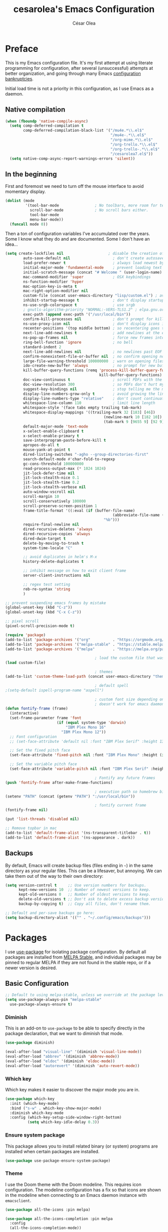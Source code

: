 #+TITLE: cesarolea's Emacs Configuration
#+AUTHOR: César Olea

* Preface

This is my Emacs configuration file. It's my first attempt at using literate programming for configuration, after several (unsuccessful) attempts at better organization, and going through many Emacs [[https://www.emacswiki.org/emacs/DotEmacsBankruptcy][configuration bankruptcies]].

Initial load time is not a priority in this configuration, as I use Emacs as a daemon.

** Native compilation

#+begin_src emacs-lisp
(when (fboundp 'native-compile-async)
  (setq comp-deferred-compilation t
        comp-deferred-compilation-black-list '("/mu4e.*\\.el$"
                                               "/mu4e-.*\\.el$"
                                               "/org-mime.*\\.el$"
                                               "/org-trello.*\\.el$"
                                               "/org-trello-.*\\.el$"
                                               "/cesarolea7.el$"))
  (setq native-comp-async-report-warnings-errors 'silent))
#+end_src

** In the beginning

First and foremost we need to turn off the mouse interface to avoid momentary display.

#+begin_src emacs-lisp
(dolist (mode
         '(tool-bar-mode                ; No toolbars, more room for text.
           scroll-bar-mode              ; No scroll bars either.
           tool-bar-mode
           menu-bar-mode))
  (funcall mode 0))
#+end_src

Then a ton of configuration variables I've accumulated over the years. Some I know what they do and are documented. Some I don't have an idea...

#+begin_src emacs-lisp
(setq create-lockfiles nil                    ; disable the creation of lockfiles
	    auto-save-default nil                   ; don't create autosave files
	    load-prefer-newer t                     ; always load newest bytecode
	    initial-major-mode 'fundamental-mode    ; prevent loading text mode at startup
	    initial-scratch-message (concat "# Welcome " (user-login-name) "!\n# Happy Hacking...\n\n") ; welcome
	    mac-command-modifier 'super             ; OSX keybindings
	    ns-function-modifier 'hyper
	    mac-option-key-is-meta t
	    mac-right-option-modifier nil
	    custom-file (concat user-emacs-directory "lisp/custom.el") ; avoid adding to init.el
	    inhibit-startup-message t               ; don't display startup message
	    ns-use-srgb-colorspace t                ; use srgb
	    ; gnutls-algorithm-priority "NORMAL:-VERS-TLS1.2" ; elpa.gnu.org uses TLS1.2, not TLS1.3
	    exec-path (append exec-path '("/usr/local/bin"))
	    confirm-kill-processes nil              ; don't prompt for killing processes
	    ns-use-proxy-icon nil                   ; don't display icons in the titlebar
	    recenter-positions '(top middle bottom) ; so recentering goes to top, middle and bottom of the frame, in that order
	    next-line-add-newlines t                ; add newlines at the end of line with C-n
	    ns-pop-up-frames nil                    ; force new frames into existing window
	    ring-bell-function 'ignore              ; no bell
	    standard-indent 2
	    next-line-add-newlines nil              ; no newlines past EOF
	    confirm-nonexistent-file-or-buffer nil  ; no confirm opening non-existant files/buffers
	    large-file-warning-threshold 100000000  ; warn on opening files bigger than 100MB
	    ido-create-new-buffer 'always           ; no prompt for new buffer creation in ido
	    kill-buffer-query-functions (remq 'process-kill-buffer-query-function
	                                      kill-buffer-query-functions)
	    doc-view-continuous t                   ; scroll PDFs with the mouse wheel
	    doc-view-resolution 300                 ; so PDFs don't hurt my eyes
	    suggest-key-bindings nil                ; stop telling me the menu command key
	    display-line-numbers-grow-only t        ; avoid growing the line number fringe (ie. when going from 99 to 100) causing buffer content shift to the right
	    display-line-numbers-type "relative"    ; don't count continuation lines in line numbering
	    whitespace-line-column 110              ; limit line length
	    whitespace-style '(face tabs empty trailing tab-mark)
	    whitespace-display-mappings '((trailing-mark 32 [183] [46])
				                            (newline-mark 10 [182 10])
				                            (tab-mark 9 [9655 9] [92 9]))
	    default-major-mode 'text-mode
	    x-select-enable-clipboard t
	    x-select-enable-primary t
	    save-interprogram-paste-before-kill t
	    apropos-do-all t
	    mouse-yank-at-point t
	    dired-listing-switches "-agho --group-directories-first"
	    search-default-mode #'char-fold-to-regexp
	    gc-cons-threshold 100000000
	    read-process-output-max (* 1024 1024)
	    jit-lock-defer-time nil
	    jit-lock-stealth-nice 0.1
	    jit-lock-stealth-time 0.2
	    jit-lock-stealth-verbose nil
	    auto-window-vscroll nil
	    scroll-margin 10
	    scroll-conservatively 100000
	    scroll-preserve-screen-position 1
	    frame-title-format '((:eval (if (buffer-file-name)
					                            (abbreviate-file-name (buffer-file-name))
				                            "%b")))
	    require-final-newline nil
	    dired-recursive-deletes 'always
	    dired-recursive-copies 'always
	    dired-dwim-target t
	    delete-by-moving-to-trash t
	    system-time-locale "C"

	    ;; avoid duplicates in helm's M-x
	    history-delete-duplicates t

	    ;; inhibit message on how to exit client frame
	    server-client-instructions nil

	    ;; regex test setting
	    reb-re-syntax 'string
	    )

;; prevent suspending emacs frames by mistake
(global-unset-key (kbd "C-z"))
(global-unset-key (kbd "C-x C-z"))

;; pixel scroll
(pixel-scroll-precision-mode t)

(require 'package)
(add-to-list 'package-archives '("org"          . "https://orgmode.org/elpa/"))
(add-to-list 'package-archives '("melpa-stable" . "https://stable.melpa.org/packages/"))
(add-to-list 'package-archives '("melpa"        . "https://melpa.org/packages/"))

                                        ; load the custom file that was defined earlier
(load custom-file)

                                        ; themes
(add-to-list 'custom-theme-load-path (concat user-emacs-directory "themes"))

                                        ; default spell
;(setq-default ispell-program-name "aspell")

                                        ; custom font size depending on resolution
                                        ; doesn't work for emacs daemon instances
(defun fontify-frame (frame)
  (interactive)
  (set-frame-parameter frame 'font
                       (if (equal system-type 'darwin)
                           "IBM Plex Mono 16"
                         "IBM Plex Mono 12"))
  ;; Font configuration
  ;; (set-face-attribute 'default nil :font "IBM Plex Serif" :height 130 :weight 'regular)

  ;; Set the fixed pitch face
  (set-face-attribute 'fixed-pitch nil :font "IBM Plex Mono" :height (if (equal system-type 'darwin) 160 120))

  ;; Set the variable pitch face
  (set-face-attribute 'variable-pitch nil :font "IBM Plex Serif" :height (if (equal system-type 'darwin) 170 130) :weight 'regular))

                                        ; Fontify any future frames
(push 'fontify-frame after-make-frame-functions)

                                        ; execution path so homebrew binaries work
(setenv "PATH" (concat (getenv "PATH") ":/usr/local/bin"))

                                        ; fontify current frame
(fontify-frame nil)

(put 'list-threads 'disabled nil)

;; Remove topbar in mac
(add-to-list 'default-frame-alist '(ns-transparent-titlebar . t))
(add-to-list 'default-frame-alist '(ns-appearance . dark))
#+end_src

** Backups

By default, Emacs will create backup files (files ending in ~~~) in the same directory as your regular files. This can be a lifesaver, but annoying. We can take them out of the way to their own directory:

#+begin_src emacs-lisp
(setq version-control t     ;; Use version numbers for backups.
      kept-new-versions 10  ;; Number of newest versions to keep.
      kept-old-versions 0   ;; Number of oldest versions to keep.
      delete-old-versions t ;; Don't ask to delete excess backup versions.
      backup-by-copying t)  ;; Copy all files, don't rename them.

;; Default and per-save backups go here:
(setq backup-directory-alist '(("" . "~/.config/emacs/backups")))
#+end_src

* Packages

I use [[https://github.com/jwiegley/use-package][use-package]] for isolating package configuration. By default all packages are installed from [[https://stable.melpa.org/#/][MELPA Stable]], and individual packages may be pinned to regular MELPA if they are not found in the stable repo, or if a newer version is desired.

** Basic Configuration

#+begin_src emacs-lisp
  ;; Default to using melpa-stable, unless we override at the package level.
  (setq use-package-always-pin "melpa-stable"
	use-package-always-ensure t)
#+end_src

*** Diminish

 This is an add-on to ~use-package~ to be able to specify directly in the package declaration, that we want to diminish that mode.

#+begin_src emacs-lisp
 (use-package diminish)

 (eval-after-load "visual-line" '(diminish 'visual-line-mode))
 (eval-after-load "abbrev" '(diminish 'abbrev-mode))
 (eval-after-load "eldoc" '(diminish 'eldoc-mode))
 (eval-after-load "autorevert" '(diminish 'auto-revert-mode))
#+end_src

*** Which key

Which key makes it easier to discover the major mode you are in.

#+begin_src emacs-lisp
(use-package which-key
  :init (which-key-mode)
  :bind ("s-w" . which-key-show-major-mode)
  :diminish which-key-mode
  :config (which-key-setup-side-window-right-bottom)
          (setq which-key-idle-delay 0.3))
#+end_src

*** Ensure system package

 This package allows you to install related binary (or system) programs are installed when certain packages are installed.

 #+begin_src emacs-lisp
 (use-package use-package-ensure-system-package)
 #+end_src

*** Theme

 I use the Doom theme with the Doom modeline. This requires icon configuration. The modeline configuration has a fix so that icons are shown in the modeline when connecting to an Emacs daemon instance with ~emacsclient~.

 #+begin_src emacs-lisp
 (use-package all-the-icons :pin melpa)

 (use-package all-the-icons-completion :pin melpa
   :config
   (all-the-icons-completion-mode))

 (use-package doom-themes :pin melpa
   :config
   (setq doom-themes-enable-bold t
         doom-themes-enable-italic t)
   (load-theme 'doom-nord t)
   (doom-themes-org-config)

   ;; Font configuration
   ;; (set-face-attribute 'default nil :font "IBM Plex Serif" :height 130 :weight 'regular)

   ;; Set the fixed pitch face
   (set-face-attribute 'fixed-pitch nil :font "IBM Plex Mono" :height (if (equal system-type 'darwin) 160 120))

   ;; Set the variable pitch face
   (set-face-attribute 'variable-pitch nil :font "IBM Plex Serif" :height (if (equal system-type 'darwin) 170 130) :weight 'regular)

   (custom-theme-set-faces
    'user
    '(org-block                 ((t (:inherit fixed-pitch))))
    '(org-code                  ((t (:inherit (shadow fixed-pitch)))))
    '(org-checkbox              ((t (:inherit fixed-pitch))))
    '(org-document-info-keyword ((t (:inherit (shadow fixed-pitch)))))
    '(org-property-value        ((t (:inherit fixed-pitch))) t)
    '(org-table                 ((t (:inherit fixed-pitch))) t)
    '(org-meta-line             ((t (:inherit (font-lock-comment-face fixed-pitch)))))
    '(org-formula               ((t (:inherit fixed-pitch))) t)
    '(org-special-keyword       ((t (:inherit (font-lock-comment-face fixed-pitch)))))
    '(org-tag                   ((t (:inherit (shadow fixed-pitch) :weight bold))))
    '(org-verbatim              ((t (:inherit (shadow fixed-pitch)))))
    '(org-document-title        ((t (:height 2.0 :underline nil))))
    '(org-level-1               ((t (:inherit outline-1 :height 1.5))))
    '(org-level-2               ((t (:inherit outline-2 :height 1.25))))
    '(org-level-3               ((t (:inherit outline-3 :height 1.1))))))

 (use-package doom-modeline :pin melpa
   :init (doom-modeline-mode 1)
   :config
   ;; so that modeline icons work in emacsclient
   (defun enable-doom-modeline-icons (_frame)
     (setq doom-modeline-icon t))

   (add-hook 'after-make-frame-functions
             #'enable-doom-modeline-icons)

   (setq doom-modeline-buffer-encoding t
         doom-modeline-modal-icon t
         doom-modeline-env-version t
         inhibit-compacting-font-caches t))
 #+end_src

*** Exec path

 This package ensures that your Emacs instance is able to use the same environment variables as your shell. Especially useful if you use non-standard shells such as the fish shell.

 #+begin_src emacs-lisp
   (use-package exec-path-from-shell
     :config
     (when (memq window-system '(mac ns x))
       (exec-path-from-shell-initialize)))
 #+end_src

*** Window movement

 Use shift + arrow keys to switch between visible buffers. Also ~ace-window~ for quickly jumping back and forth between windows.

 #+begin_src emacs-lisp
   (use-package windmove
     :config (windmove-default-keybindings))

   (use-package ace-window
     :init
     (define-key global-map (kbd "M-'") 'ace-window)
     (define-key global-map (kbd "C-M-'") 'aw-flip-window)
     (define-key global-map (kbd "C-x o") nil))
 #+end_src

*** Fonts

#+begin_src emacs-lisp
  (defun dw/replace-unicode-font-mapping (block-name old-font new-font)
    (let* ((block-idx (cl-position-if
		       (lambda (i) (string-equal (car i) block-name))
		       unicode-fonts-block-font-mapping))
	   (block-fonts (cadr (nth block-idx unicode-fonts-block-font-mapping)))
	   (updated-block (cl-substitute new-font old-font block-fonts :test 'string-equal)))
      (setf (cdr (nth block-idx unicode-fonts-block-font-mapping))
	    `(,updated-block))))

  (use-package unicode-fonts
    :custom
    (unicode-fonts-skip-font-groups '(low-quality-glyphs))
    :config
    ;; Fix the font mappings to use the right emoji font
    (mapcar
     (lambda (block-name)
       (dw/replace-unicode-font-mapping block-name "Apple Color Emoji" "Noto Color Emoji"))
     '("Dingbats"
       "Emoticons"
       "Miscellaneous Symbols and Pictographs"
       "Transport and Map Symbols"))
    (unicode-fonts-setup))

  (use-package emojify
    :hook (erc-mode . emojify-mode)
    :commands emojify-mode)
#+end_src

*** Diredfl

Dired comes included in Emacs. Direfl adds pretty colors to its output.

#+begin_src emacs-lisp
  (use-package diredfl
    :config
    (diredfl-global-mode t))
#+end_src

** Flyspell

Provides spellchecking.

#+begin_src emacs-lisp
  (use-package flyspell
    :hook (prog-mode . flyspell-prog-mode)
    :config
    (delq 'font-lock-string-face flyspell-prog-text-faces)
    (setq ispell-program-name "aspell")
    :diminish flyspell-mode)
#+end_src

** Completion

Vertico

#+begin_src emacs-lisp
  (use-package vertico
    :bind (:map minibuffer-local-map
		("<backspace>" . dw/minibuffer-backward-kill))
    :init
    (vertico-mode)
    (setq vertico-cycle t
	  vertico-count 20)

    (defun dw/minibuffer-backward-kill (arg)
      "When minibuffer is completing a file name delete up to parent
    folder, otherwise delete a character backward"
      (interactive "p")
      (if minibuffer-completing-file-name
	  ;; Borrowed from https://github.com/raxod502/selectrum/issues/498#issuecomment-803283608
	  (if (string-match-p "/." (minibuffer-contents))
	      (zap-up-to-char (- arg) ?/)
	    (delete-minibuffer-contents))
	(delete-backward-char arg))))
#+end_src

** Flycheck

On the fly linter and syntax checker. I want this enabled in all programming modes.

#+begin_src emacs-lisp
(use-package flycheck :pin melpa
  :hook ((prog-mode . flycheck-mode)
         (org-mode  . flycheck-mode))
  :diminish flycheck-mode)
#+end_src

*** Additional checkers

Add Flycheck support for both Rust and Clojure.

#+begin_src emacs-lisp
(use-package flycheck-clj-kondo
  :config
  (setenv "PATH" (concat (getenv "PATH") ":~/bin"))
  (setq exec-path (append exec-path '("~/bin"))))

(use-package flycheck-rust
  :config
  (add-hook 'flycheck-mode-hook #'flycheck-rust-setup)
  (setenv "PATH" (concat (getenv "PATH") ":~/.cargo/bin"))
  (setq exec-path (append exec-path '("~/.cargo/bin"))))
#+end_src

** Savehist

Savehist mode saves some of your session history in between restart. Since I use Emacs as a daemon this is not as needed now, but still nice when using standalone Emacs sessions.

It is configured to save search ring entries, and to keep the saved history in a ~savehist~ file inside the configuration directory.

#+begin_src emacs-lisp
  (use-package savehist
    :config
    (setq savehist-additional-variables
	  ;; search entries
	  '(search-ring regexp-search-ring)
	  ;; save every minute
	  savehist-autosave-interval 60
	  ;; keep the home clean
	  savehist-file (expand-file-name "savehist"
					  (expand-file-name "savefile" user-emacs-directory)))
    (savehist-mode 1))
#+end_src

** Orderless

Allows selection to be done matching unordered parts.

#+begin_src emacs-lisp
  (use-package orderless
    :init
    (setq completion-styles '(orderless basic)
	  completion-category-defaults nil
	  completion-category-overrides '((file (styles partial-completion)))))
#+end_src

** Marginalia

Enable rich annotations in the minibuffer.

#+begin_src emacs-lisp
  (use-package marginalia
    ;; Either bind `marginalia-cycle' globally or only in the minibuffer
    :bind (:map minibuffer-local-map
		("M-A" . marginalia-cycle))

    ;; The :init configuration is always executed (Not lazy!)
    :init

    ;; Must be in the :init section of use-package such that the mode gets
    ;; enabled right away. Note that this forces loading the package.
    (marginalia-mode))
#+end_src

** Recentf

Keeps track of your most recent opened files so you can get back to them easily. You can specify files to ignore, which is useful for files that get visited automatically and fill up your recent file history. No binding is set; Helm is used for browsing recent files.

#+begin_src emacs-lisp
  (use-package recentf
    :hook (after-init . recentf-mode)
    :config
    (recentf-mode 1)
    (add-to-list 'recentf-exclude (format "%s/\\.config/emacs/elpa/.*" (getenv "HOME")))
    (add-to-list 'recentf-exclude (format "%s/\\.config/emacs/ido.last" (getenv "HOME")))
    (add-to-list 'recentf-exclude (format "%s/\\.config/emacs/bookmarks" (getenv "HOME")))
    (add-to-list 'recentf-exclude (format "%s/\\.config/emacs/recentf" (getenv "HOME")))
    (add-to-list 'recentf-exclude (format "%s/Sync/roam/.*" (getenv "HOME")))
    (add-to-list 'recentf-exclude "/tmp/mu4e-*")
    (add-to-list 'recentf-exclude (format "%s/Mail/.*" (getenv "HOME")))
    (setq recentf-max-menu-items 25
	  recentf-max-saved-items 20000000
	  recentf-auto-cleanup 10))
#+end_src

** Projectile

Provides project management capabilities. I don't use it on its own, rather through [Consult].

#+begin_src emacs-lisp
  (use-package projectile
    :init
    (custom-set-variables '(projectile-keymap-prefix (kbd "C-c p")))
    :config
    (setq projectile-project-search-path '("~/workspace/")
	  projectile-require-project-root t
	  projectile-mode-line-function '(lambda () (format " P[%s]" (projectile-project-name)))
	  projectile-indexing-method 'alien
	  projectile-completion-system 'default
	  projectile-project-root-files (remove "WORKSPACE" projectile-project-root-files))

    (define-key projectile-mode-map (kbd "C-c p s s") nil)
    (define-key projectile-mode-map (kbd "C-c p s s") 'consult-ag)

    (projectile-mode t))
#+end_src

** Consult

A completion engine that tightly integrates to Emacs.

#+begin_src emacs-lisp
  (use-package consult
    :after (projectile)
    :bind (("C-x b" . consult-buffer)                ;; orig. switch-to-buffer
	   ("C-x a" . consult-buffer)
	   ("C-x 4 b" . consult-buffer-other-window) ;; orig. switch-to-buffer-other-window
	   ("C-x 5 b" . consult-buffer-other-frame)  ;; orig. switch-to-buffer-other-frame
	   ("C-c b" . consult-mark)                  ;; orig. bookmark-jump
	   ("C-x p b" . consult-project-buffer)      ;; orig. project-switch-to-buffer
	   ("C-c y" . consult-yank-from-kill-ring)
	   ("C-x g" . consult-goto-line)
	   ("C-s" . consult-line)                    ;; replaces swiper
	   ("C-x C-r" . consult-recent-file)
	   ("<f9>" . consult-bookmark)
	   ("s-b"  . consult-bookmark)
	   )
    :init
    ;; Use Consult to select xref locations with preview
    (setq xref-show-xrefs-function #'consult-xref
	  xref-show-definitions-function #'consult-xref)

    :config
    (setq consult-preview-key (kbd "M-."))
    (consult-customize
     consult-theme :preview-key '(:debounce 0.2 any)
     consult-org-heading :preview-key '(:debounce 0.2 any)
     consult-ag :preview-key '(:debounce 0.2 any)
     consult-line :preview-key '(:debounce 0.2 any)
     consult-flyspell :preview-key '(:debounce 0.2 any)
     consult-ripgrep consult-git-grep consult-grep
     consult-bookmark consult-recent-file consult-xref
     consult--source-bookmark consult--source-file-register
     consult--source-recent-file consult--source-project-recent-file
     :preview-key (kbd "M-."))

    (setq consult-narrow-key "<")

    (autoload 'projectile-project-root "projectile")
    (setq consult-project-function (lambda (_) (projectile-project-root))))
#+end_src

*** Consult extensions & integrations

**** Projectile

#+begin_src emacs-lisp
  (use-package consult-projectile
    :after (consult)
    :straight (consult-projectile :type git :host gitlab :repo "OlMon/consult-projectile" :branch "master")
    :config
    (defun my-find-file ()
      (interactive)
      (if (and (buffer-file-name)
	       (projectile-project-p))
	  (consult-projectile)
	(consult-buffer)))
    (global-set-key (kbd "C-x a") 'my-find-file))
#+end_src

**** The Silver Searcher

#+begin_src emacs-lisp
  (use-package consult-ag :after (consult))
#+end_src

**** Flyspell

#+begin_src emacs-lisp
  (use-package flyspell-correct
    :after flyspell
    :bind (:map flyspell-mode-map
		("C-c C-SPC" . flyspell-correct-wrapper)
		("C-;" . consult-flyspell)))

  (use-package consult-flyspell
    :after consult
    :straight (consult-flyspell :type git :host gitlab :repo "OlMon/consult-flyspell" :branch "master")
    :config
    ;; default settings
    (setq consult-flyspell-select-function 'flyspell-correct-at-point
	  consult-flyspell-set-point-after-word t
	  consult-flyspell-always-check-buffer t))
#+end_src

** Magit

The mighty Magit. Some consider this to be the killer application for Emacs. Don't use git without it.

I have it bound to ~<f10>~. Also:

- ~magit-last-seen-setup-instructions~ is so that magit doesn't prompt you to see setup instructions on first load.
- ~magit-push-always-verify~ is related to an option added at some point that allows you to make magit confirm certain push operations. Setting it to ~nil~ makes push commands behave as expected.
- ~magit-branch-read-upstream-first~ When creating a branch, whether to read the upstream branch before the name of the branch that is to be created.
- ~global-magit-file-mode~ Enable certain magit actions in files that are part of a git repository.

#+begin_src emacs-lisp
  (use-package magit :pin melpa
    :bind (("<f10>" . magit-status)
	   ("s-m" . magit-status))
    :config
    (setq magit-last-seen-setup-instructions "1.4"
	  magit-push-always-verify nil
	  magit-branch-read-upstream-first nil
	  global-magit-file-mode 1)
    (if (bound-and-true-p magit-auto-revert-mode)
	(diminish 'magit-auto-revert-mode))
    :diminish magit-mode)
#+end_src

** Rainbow mode

So that typing the name of a color or its hex value, displays the actual color.

#+begin_src emacs-lisp
(use-package rainbow-mode :diminish rainbow-mode :pin gnu)
#+end_src

** Completion engine

Company is a completion engine for Emacs. You can install several backends. Useful in programming modes. I'm installing the lsp backend for using company completion in languages that use LSP (such as rust).

#+begin_src emacs-lisp
(use-package company
  :hook ((cider-repl-mode . company-mode)
         (cider-mode      . company-mode)
         (clojure-mode    . company-mode))
  :bind (:map company-active-map
              ("C-n" .   company-select-next)
              ("C-p" .   company-select-previous)
              ("RET" .   company-complete-selection)
              ("<ret>" . company-complete-selection))
  :config
  (setq company-tooltip-align-annotations t
        company-minimum-prefix-length 1
        company-idle-delay 0.0)
  (add-to-list 'company-backends 'company-restclient)
  (global-set-key (kbd "C-'") 'company-complete)
  ;(global-company-mode)
  :diminish company-mode)

(use-package company-lsp :pin melpa)
#+end_src

** Paredit

Structured editing for Lisp and Lisp-like languages.

#+begin_src emacs-lisp
  (use-package paredit
    :config
    ;; binding RET breaks cider repl eval
    (define-key paredit-mode-map (kbd "RET") nil)
    (autoload 'enable-paredit-mode "paredit" "Turn on pseudo-structural editing of Lisp code." t)
    (add-hook 'emacs-lisp-mode-hook       #'enable-paredit-mode)
    (add-hook 'eval-expression-minibuffer-setup-hook #'enable-paredit-mode)
    (add-hook 'ielm-mode-hook             #'enable-paredit-mode)
    (add-hook 'lisp-mode-hook             #'enable-paredit-mode)
    (add-hook 'lisp-interaction-mode-hook #'enable-paredit-mode)
    (add-hook 'scheme-mode-hook           #'enable-paredit-mode)
    (add-hook 'clojure-mode-hook          #'enable-paredit-mode)
    (add-hook 'cider-repl-mode-hook       #'enable-paredit-mode)

    (add-hook 'slime-repl-mode-hook (lambda () (paredit-mode +1)))

    (defun override-slime-repl-bindings-with-paredit ()
      (define-key slime-repl-mode-map
		  (read-kbd-macro paredit-backward-delete-key) nil))
    (add-hook 'slime-repl-mode-hook
	      'override-slime-repl-bindings-with-paredit t)
    :diminish paredit-mode)
#+end_src
** Org mode

The gateway drug to Emacs. Org mode is difficult to put in a single word; it's a note taking application, agenda, markup language, organizer, documentation engine and more. Org mode organizes your life in text mode. Most of the options used in this package are documented as source code comments.

Org mode is able to export to several other formats, and some of them require additional packages.

#+begin_src emacs-lisp
(use-package htmlize)
#+end_src

#+begin_src emacs-lisp
(use-package org-superstar :pin melpa
  :config
  (setq org-superstar-special-todo-items t)
  (add-hook 'org-mode-hook (lambda () (org-superstar-mode 1))))
#+end_src

#+begin_src emacs-lisp
(use-package org-appear
  :hook (org-mode . org-appear-mode))
#+end_src

#+begin_src emacs-lisp
(use-package org-ql :pin melpa
  :config
  (setq org-agenda-custom-commands
        '(("oc" "Custom: Completed today"
           ((org-ql-block '(and (done)                        ;; all DONE tasks
                                (closed :on today)            ;; that were closed
                                ))))
          ("oo" "Custom: Orphaned tasks"
           ((org-ql-block '(and (todo)                        ;; all TODOs
                                (not (or (deadline)           ;; that are regular tasks. No habit, scheduled or deadline
                                         (habit)
                                         (scheduled)))
                                (or (ts :from -360 :to -7)
                                    (not (ts)))
                                ))))
          ("os" "Custom: Staled scheduled items from the past"
           ((org-ql-block '(and (todo)                        ;; all TODOs
                                (not (or (deadline)           ;; that are not a habit or don't have a deadline
                                         (habit)))
                                (scheduled :from -90 :to -1)  ;; and were scheduled in the past 90 days
                                ))
                                        ; (agenda)                                        ;; show agenda view
            ))
          ("ot" "Custom: Updated today"
           ((org-ql-block '(and
                            (not (habit))
                            (ts :from -1 :to -1))))
          ))))

(use-package helm-org-ql :pin melpa
  :after (org-ql)
  :bind (:map org-mode-map (("s-q" . helm-org-ql))))
#+end_src

#+begin_src emacs-lisp
(use-package ob-async :pin melpa
  :config
  (require 'ob-async))
#+end_src

#+begin_src emacs-lisp
(use-package org-drill :pin melpa
  :config
  (require 'org-drill)
  (setq org-drill-spaced-repetition-algorithm 'sm2
        org-drill-add-random-noise-to-intervals-p t
        org-drill-learn-fraction 0.45))
#+end_src
*** Transclusion
    
 #+begin_src emacs-lisp
 (use-package org-transclusion)
 #+end_src
*** Roam

#+begin_src emacs-lisp
(use-package org-roam
  :pin melpa
  :after org
  :init (setq org-roam-v2-ack t)
  :bind (("C-c n f" . org-roam-node-find)
         :map org-mode-map
         ("C-c n l" . org-roam-buffer-toggle)
         ("C-c n i" . org-roam-node-insert)
         ("C-c n g" . org-roam-graph)
         ("C-c n c" . completion-at-point)
         ("C-c n t" . org-roam-add-tag)
         ("C-c n a" . org-roam-alias-add)
         ("C-c n o" . org-id-get-create)
         ("C-c n I" . org-roam-node-insert-immediate))
  :config
  (defun org-roam-node-insert-immediate (arg &rest args)
    (interactive "P")
    (let ((args (cons arg args))
          (org-roam-capture-templates (list (append (car org-roam-capture-templates)
                                                    '(:immediate-finish t)))))
      (apply #'org-roam-node-insert args)))

  (setq org-roam-directory (expand-file-name "~/Sync/roam/")
        org-roam-completion-everywhere t
        org-roam-db-location (expand-file-name "~/Sync/roam/org-roam.db")
        org-roam-index-file "20201109112056-index.org"
        org-roam-dailies-directory "dailies/"
        org-roam-dailies-capture-templates
        '(("d" "default" entry
           "* %?"
           :if-new (file+head "private_%<%Y-%m-%d>.org"
                              "#+title: Private daily note %<%Y-%m-%d>\n"
                              "#+filetags: :daily:")))
        org-roam-graph-exclude-matcher "private_"
        org-roam-completion-system 'default
        org-roam-mode-sections (list #'org-roam-backlinks-section
                                     #'org-roam-reflinks-section
                                     #'org-roam-unlinked-references-section))
  ;; customize placement of roam window
  (add-to-list 'display-buffer-alist
               '("\\*org-roam\\*"
                 (display-buffer-in-direction)
                 (direction . right)
                 (window-width . 0.33)
                 (window-height . fit-window-to-buffer)))
  (require 'org-roam-protocol)
  (org-roam-setup))
#+end_src

**** Org roam UI

#+begin_src emacs-lisp
(use-package org-roam-ui
  :pin melpa
  :hook (after-init . org-roam-ui-mode)
  :config
  (setq org-roam-ui-open-on-start nil
        org-roam-ui-follow t
        org-roam-ui-update-on-save t
        org-roam-ui-sync-theme t))
#+end_src

**** Deft

 Provides full text search capabilities for finding roam notes.

#+begin_src emacs-lisp
(use-package deft
  :bind ("s-f" . deft)
  :commands (deft)
  :config
  (setq deft-extensions '("org")
        deft-directory "~/Sync/roam/"
        deft-recursive t
        deft-strip-summary-regexp ":PROPERTIES:\n\\(.+\n\\)+:END:\n"
        deft-use-filename-as-title t))
#+end_src

*** Literate programming

A very powerful feature of Org is literate programming. Out of the box it is able to execute code blocks from many different programming languages. Here I am adding a rest client as well, so that you can document an API.

#+begin_src emacs-lisp
  (use-package ob-restclient :pin melpa)

  (org-babel-do-load-languages
   'org-babel-load-languages
   '(
     (emacs-lisp . t)
     (latex      . t)
     (js         . t)
     (python     . t)
     (scheme     . t)
     (shell      . t)
     (clojure    . t)
     (sql        . t)
     (restclient . t)
     ))
#+end_src

Executing code locally can be dangerous of course. However there might be times when you want to override the confirmation dialog. The following snippet does just that

#+begin_src emacs-lisp
(defun my-org-confirm-babel-evaluate (lang body)
  (not (member lang '("restclient" "emacs-lisp"))))

(setq org-confirm-babel-evaluate 'my-org-confirm-babel-evaluate)
#+end_src

*** Reveal

So that you can export Org files to Reveal.js presentations

#+begin_src emacs-lisp
(use-package ox-reveal :pin melpa
  :config (progn (setq org-reveal-root "file:///home/cesaro/workspace/reveal.js")))
#+end_src

*** Trello

Support for syncing tasks to trello.

#+begin_src emacs-lisp
;; (custom-set-variables '(org-trello-files '("~/Dropbox/org/Monday.org.gpg")))
(use-package org-trello
  :pin melpa
  :straight (org-trello :build (:not compile))
  :config
  (custom-set-variables '(org-trello-files '("~/Dropbox/org/Monday.org.gpg"))))
#+end_src

** Hydra

Hydras are useful bindings grouped together. Once a hydra is invoked, you are presented with a set of options related to the hydra. It's useful to group related functionality that is not frequently used, so you can remember the bindings.

Hydras have various modes, called "colors". The most common are red and blue. The different colors represent what the hydra does once invoked. Blue hydras terminate after invocation, making repeated invocation cumbersome (you have to invoke the hydra again). Red hydras stick around, so you can invoke multiple commands in the same hydra in succession (for example for movement commands)

#+begin_src emacs-lisp
(use-package hydra)
#+end_src

*** Various hydras

This is a collection of various hydras I've accumulated over the years. Most of them are rarely used, but some (like [[Window operations]] or [[Eyebrowse]]) are so commonly used that I instinctively reach out for them and I don't remember the "native" keybinding.

**** Window operations

Common window operations. Splitting, resizing, swapping and deleting.

 #+begin_src emacs-lisp
 (defhydra hydra-window (:color red :hint nil)
   "
  Split: _v_ert _x_:horz
 Delete: _o_ther ace-_d_elete
 Resize: _h_:splitter left  _j_:splitter down  _k_:splitter up  _l_:splitter right _b_alance windows
   Move: _s_wap
   Misc: _a_ce-window _+_:text increase _-_:text decrease _=_:text adjust
 "
   ("v" split-window-right)
   ("x" split-window-below)
   ("A" hydra-move-splitter-left)
   ("S" hydra-move-splitter-down)
   ("W" hydra-move-splitter-up)
   ("D" hydra-move-splitter-right)
   ("s" ace-swap-window)
   ("d" ace-delete-window)
   ("|" (lambda ()
          (interactive)
          (split-window-right)
          (windmove-right)) "Split right and move")
   ("_" (lambda ()
          (interactive)
          (split-window-below)
          (windmove-down)) "Split below and move")
   ("o" delete-other-windows "Delete other windows" :exit t)
   ("h" shrink-window-horizontally)
   ("j" enlarge-window)
   ("k" shrink-window)
   ("l" enlarge-window-horizontally)
   ("b" balance-windows)
   ("a" ace-window "Ace window" :exit t)
   ("+" text-scale-increase)
   ("-" text-scale-decrease)
   ("=" text-scale-adjust :exit t))
 (global-set-key (kbd "C-c w") 'hydra-window/body)
 #+end_src
**** Moving around

Collection of move commands. Useful for jumping around large files.

 #+begin_src emacs-lisp
 (defhydra hydra-movement (:color blue)
   "movement"
   ("c" avy-goto-char-2 "Go to char")
   ("l" avy-goto-line "Go to line")
   ("L" goto-line "Go to line number")
   ("w" avy-goto-word-1 "Go to word"))
 (global-set-key (kbd "C-c g") 'hydra-movement/body)

 (global-set-key (kbd "C-x w") 'avy-goto-word-1)
 (global-set-key (kbd "C-x g") 'avy-goto-line)
  #+end_src
**** Utility

Some miscelaneous functions that don't have a home some place else.

 #+begin_src emacs-lisp
 (defhydra hydra-utility (:color blue :hint nil)
   "
 URL^             ^Format^  ^Misc^
 --------------------------------------------------------
 _h_umanify        _j_son    _c_opy filename to clipboard
 _d_ecode region   _x_ml     _s_how filename of buffer
                         _i_nsert filename to buffer
                         _t_oggle letter case"
   ("h" url-humanify)
   ("d" url-decode-region)
   ("j" json-pretty-print)
   ("x" xml-format)
   ("c" copy-file-name-to-clipboard)
   ("s" show-file-name-of-current-buffer)
   ("t" toggle-letter-case :color red)
   ("i" bjm/insert-file-name))
 (global-set-key (kbd "C-c u") 'hydra-utility/body)
 #+end_src
**** Timestamp

Insert various timestamps.

#+begin_src emacs-lisp
(defun unix-timestamp-to-date ()
  "Prompts for a unix epoch time stamp and converts it to a human-readable date"
  (interactive)
  (let* ((time-zone "UTC")
         (time-unix (seconds-to-time (read-number "Unix epoch time stamp: ")))
         (time-str (format-time-string "<%Y-%m-%d %a %H:%M:%S>" time-unix time-zone)))
    (kill-new time-str)
    (message "Date: %s (%s)" time-str time-zone)))
#+end_src

 #+begin_src emacs-lisp
 (defhydra help/hydra/timestamp (:color blue :hint nil)
   "
 Timestamps: _e_poch to date, (_q_uit)
       Date: _I_SO, _U_S, US With _Y_ear and _D_ashes, US In _W_ords
  Date/Time: _N_o Colons or _w_ith
   Org-Mode: _R_ight Now, Inact_i_ve or _c_hoose
 "
   ("q" nil)
   ("e" unix-timestamp-to-date)

   ("I" help/insert-datestamp)
   ("U" help/insert-datestamp-us)
   ("Y" help/insert-datestamp-us-full-year)
   ("D" help/insert-datestamp-us-full-year-and-dashes)
   ("W" help/insert-datestamp-us-words)

   ("N" help/insert-timestamp-no-colons)
   ("w" help/insert-timestamp)

   ("R" help/org-time-stamp-with-seconds-now)
   ("c" org-time-stamp)
   ("i" org-time-stamp-inactive))
 (global-set-key (kbd "C-c t") #'help/hydra/timestamp/body)
 (defun help/insert-datestamp ()
   "Produces and inserts a partial ISO 8601 format timestamp."
   (interactive)
   (insert (format-time-string "%F")))
 (defun help/insert-datestamp-us ()
   "Produces and inserts a US datestamp."
   (interactive)
   (insert (format-time-string "%m/%d/%y")))
 (defun help/insert-datestamp-us-full-year-and-dashes ()
   "Produces and inserts a US datestamp with full year and dashes."
   (interactive)
   (insert (format-time-string "%m-%d-%Y")))
 (defun help/insert-datestamp-us-full-year ()
   "Produces and inserts a US datestamp with full year."
   (interactive)
   (insert (format-time-string "%m/%d/%Y")))
 (defun help/insert-datestamp-us-words ()
   "Produces and inserts a US datestamp using words."
   (interactive)
   (insert (format-time-string "%A %B %d, %Y")))
 (defun help/insert-timestamp-no-colons ()
   "Inserts a full ISO 8601 format timestamp with colons replaced by hyphens."
   (interactive)
   (insert (help/get-timestamp-no-colons)))
 (defun help/insert-datestamp ()
   "Produces and inserts a partial ISO 8601 format timestamp."
   (interactive)
   (insert (format-time-string "%F")))
 (defun help/get-timestamp-no-colons ()
   "Produces a full ISO 8601 format timestamp with colons replaced by hyphens."
   (interactive)
   (let* ((timestamp (help/get-timestamp))
          (timestamp-no-colons (replace-regexp-in-string ":" "-" timestamp)))
     timestamp-no-colons))
 (defun help/get-timestamp ()
   "Produces a full ISO 8601 format timestamp."
   (interactive)
   (let* ((timestamp-without-timezone (format-time-string "%Y-%m-%dT%T"))
          (timezone-name-in-numeric-form (format-time-string "%z"))
          (timezone-utf-offset
           (concat (substring timezone-name-in-numeric-form 0 3)
                   ":"
                   (substring timezone-name-in-numeric-form 3 5)))
          (timestamp (concat timestamp-without-timezone
                             timezone-utf-offset)))
     timestamp))
 (defun help/insert-timestamp ()
   "Inserts a full ISO 8601 format timestamp."
   (interactive)
   (insert (help/get-timestamp)))
 (defun help/org-time-stamp-with-seconds-now ()
   (interactive)
   (let ((current-prefix-arg '(16)))
     (call-interactively 'org-time-stamp)))
 #+end_src

** Fireplace

Add a fireplace to your Emacs session.

#+begin_src emacs-lisp
(use-package fireplace)
#+end_src
** Editing

Useful packages for text editing.

*** Expand region

A very useful package to select regions delimited by various means. You can progressively expand and contract the selected region using the keyboard.

 #+begin_src emacs-lisp
 (use-package expand-region
   :config
   (global-set-key (kbd "C-=") 'er/expand-region)
   (global-set-key (kbd "C-M-=") 'er/contract-region))
 #+end_src
*** Undo tree

One of the coolest features of Emacs, one you wonder why not more editors have included it as a standard feature. It organizes your undo/redo operations as a tree structure, and gives you a visual representation of it so you can navigate the tree.

Never again fear a undo/redo operation makes you lose important edits!

 #+begin_src emacs-lisp
 (use-package undo-tree :pin gnu
   :config
   (global-undo-tree-mode 1)
   (setq undo-tree-history-dir (let ((dir (concat user-emacs-directory
                                                  "undo-tree-history/")))
                                 (make-directory dir :parents)
                                 dir))
   (setq undo-tree-history-directory-alist `(("." . ,undo-tree-history-dir)))
   (setq undo-tree-auto-save-history nil)
   (defalias 'redo 'undo-tree-redo)
   :diminish undo-tree-mode)
 #+end_src
*** Move text

Allows you to move lines of text or selected regions up and down.

 #+begin_src emacs-lisp
(use-package move-text
   :config
   :bind (("M-S-<up>" . move-text-up)
          ("M-S-<down>" . move-text-down)))
 #+end_src
*** Anzu

Search and replace.

 #+begin_src emacs-lisp
 (use-package anzu
   :config
   (global-anzu-mode)
   (set-face-attribute 'anzu-mode-line nil :foreground "white" :weight 'bold)
   :bind ("M-%" . anzu-query-replace)
   :diminish anzu-mode)
 #+end_src
*** Shrink whitepace

Another of those useful editing packages. This one allows you to remove whitespace in front of the cursor.

 #+begin_src emacs-lisp
 (use-package shrink-whitespace
   :bind ("M-SPC" . shrink-whitespace))
 #+end_src
*** Tramp

Edit files remotely.

#+begin_src emacs-lisp
(use-package tramp
  :config
  ;; Turn off auto-save for tramp files
  (defun tramp-set-auto-save ()
    (auto-save-mode -1))
  (with-eval-after-load 'tramp-cache
    (setq tramp-persistency-file-name (concat user-emacs-directory "tramp")))
  (setq tramp-default-method "ssh"
        tramp-default-user-alist '(("\\`su\\(do\\)?\\'" nil "root"))
        tramp-adb-program "adb"
        tramp-auto-save-directory (concat user-emacs-directory "tramp-autosave")
        tramp-verbose 6
        ;; use the settings in ~/.ssh/config instead of Tramp's
        tramp-use-ssh-controlmaster-options nil
        backup-enable-predicate
        (lambda (name)
          (and (normal-backup-enable-predicate name)
               (not (let ((method (file-remote-p name 'method)))
                      (when (stringp method)
                        (member method '("su" "sudo")))))))))
#+end_src
*** Atomic Chrome

Edit browser text areas in Emacs.

#+begin_src emacs-lisp
  (use-package atomic-chrome
    :pin melpa
    :config
    (setq atomic-chrome-default-major-mode  'text-mode
          atomic-chrome-buffer-open-style   'split)
    ;; (setq atomic-chrome-url-major-mode-alist
    ;;       '(("flotiya\\.local" . js2-mode)
    ;;         ("phabricator" . text-mode)))
    (atomic-chrome-start-server)
    :diminish AtomicChrome)
#+end_src
*** Crux

Crux is an acronym for a Collection of Ridiculously Useful eXtensions for Emacs. It's basically a collection of functions accumulated over the years, from Bozhidar Batsov, creator of CIDER and Emacs Prelude.

#+begin_src emacs-lisp
(use-package crux
  :config
  (global-set-key [remap move-beginning-of-line] #'crux-move-beginning-of-line)
  (global-set-key [(shift return)] #'crux-smart-open-line)
  (global-set-key (kbd "C-<backspace>") #'crux-kill-line-backwards)
  (global-set-key [remap kill-whole-line] #'crux-kill-whole-line)
  ;; (global-set-key (kbd "C-c n") #'crux-cleanup-buffer-or-region)
  )
#+end_src
*** Super Save

Save when Emacs loses focus or when idle. Forget about manual saving.

 #+begin_src emacs-lisp
 (use-package super-save
   :config
   (super-save-mode +1)
   (setq super-save-auto-save-when-idle t
         auto-save-default nil)
   :diminish super-save-mode)
 #+end_src

** Code tools

Packages related to code editing, navigation and related tools.

*** Dumb jump

Jump to definition without generating etags or external tools.

#+begin_src emacs-lisp
  (use-package dumb-jump
    :pin melpa
    :config
    (dumb-jump-mode t)
    (add-hook 'xref-backend-functions #'dumb-jump-xref-activate)
    (global-set-key (kbd "<f12>") 'xref-find-definitions)
    (setq dumb-jump-selector 'helm))
#+end_src

*** Diffing

Display diff marks.

 #+begin_src emacs-lisp
 (use-package diff-hl
   :config (progn
             (add-hook 'prog-mode-hook (lambda ()
                                         (diff-hl-mode 1)))))
 #+end_src
*** Rainbow delimiters

Colorful parens...

 #+begin_src emacs-lisp
 (use-package rainbow-delimiters)
 #+end_src
*** Highlight symbols

This package implements symbol highlighting, so for example when the cursor is in a certain variable name, all instances of that variable are highlighted. You can also navigate between all highlights. Very useful for programming.

 #+begin_src emacs-lisp
 (use-package highlight-symbol
   :config
   (global-set-key (kbd "<f13>") 'highlight-symbol-at-point)
   (global-set-key (kbd "<f14>") 'highlight-symbol-prev)
   (global-set-key (kbd "<f15>") 'highlight-symbol-next)
   (global-set-key (kbd "<f16>") 'highlight-symbol-query-replace))

 (use-package auto-highlight-symbol :pin melpa
   :config
   (add-hook 'prog-mode-hook (lambda ()
                                         (auto-highlight-symbol-mode t)))
   :diminish auto-highlight-symbol-mode)
 #+end_src
*** Git history

Navigate your git repository history. Allows you to temporarily revert a file to a previous version.

#+begin_src emacs-lisp
(use-package git-timemachine
  :straight `(git-timemachine
              :fork (:host
                     nil
                     :repo "https://codeberg.org/pidu/git-timemachine.git")))
#+end_src
*** REST client

Add a rest client to your Emacs.

#+begin_src emacs-lisp
(use-package restclient :pin melpa)

(use-package company-restclient :pin melpa
  :config (progn
            (add-hook 'restclient-mode-hook #'company-mode)
            (add-to-list 'company-backends 'company-restclient)))

(use-package restclient-helm :pin melpa)
#+end_src

** Programming modes

These are packages related to adding Emacs support for multiple programming languages.

*** Web

Web programming is especially tricky, as you typically need to use several other modes in the same file. I don't do a lot of Web programming these days, but when I need to, Web mode is good enough.

#+begin_src emacs-lisp
(use-package web-mode
  :config
  (add-to-list 'auto-mode-alist '("\\.phtml\\'" . web-mode))
  (add-to-list 'auto-mode-alist '("\\.tpl\\.php\\'" . web-mode))
  (add-to-list 'auto-mode-alist '("\\.jsp\\'" . web-mode))
  (add-to-list 'auto-mode-alist '("\\.as[cp]x\\'" . web-mode))
  (add-to-list 'auto-mode-alist '("\\.erb\\'" . web-mode))
  (add-to-list 'auto-mode-alist '("\\.mustache\\'" . web-mode))
  (add-to-list 'auto-mode-alist '("\\.djhtml\\'" . web-mode))
  (add-to-list 'auto-mode-alist '("\\.html?\\'" . web-mode))

  (setq web-mode-markup-indent-offset 2
        web-mode-code-indent-offset 2
        web-mode-css-indent-offset 2))
#+end_src

*** LSP

A Language Server Protocol client for Emacs. ~lsp-mode~ supports many backends. Only used for [[Rust][Rust]] and [[Cider][Clojure]] at the moment.

#+begin_src emacs-lisp
(use-package lsp-mode :pin melpa
  :commands lsp
  :diminish lsp-mode
  :hook ((rust-mode     . lsp-deferred)
         (lsp-mode      . lsp-enable-which-key-integration)
         (c-mode        . lsp-deferred)
         (c++-mode      . lsp-deferred)
         (elixir-mode   . lsp-deferred)
         (clojure-mode  . lsp-deferred)
         (clojurec-mode . lsp-deferred)
         )
  :init
  (setq lsp-clients-clangd-executable "/usr/bin/clangd-12"
        lsp-elixir-mix-target "~/.asdf/shims/mix"
        lsp-clojure-custom-server-commant (if (equal system-type 'darwin)
                                              '("bash" "-c" "/opt/homebrew/bin/clojure-lsp")
                                            '("bash" "-c" "/usr/local/bin/clojure-lsp")))
  (add-to-list 'exec-path "~/bin/elixir-ls")
  :config
  (setq lsp-enable-snippet          nil
        lsp-enable-links            nil

        lsp-keymap-prefix           "C-c l"
        lsp-auto-configure          t
        lsp-lens-enable             t
        lsp-signature-auto-activate nil
        lsp-completion-provider     :capf
        lsp-idle-delay              0.500
        lsp-eldoc-enable-hover      nil
        lsp-enable-completion-at-point nil))

(use-package lsp-ui :pin melpa
  :commands lsp-ui-mode
  :config
  (setq lsp-ui-doc-position 'at-point
        lsp-ui-doc-show-with-cursor t
        lsp-ui-sideline-show-code-actions nil
        lsp-modeline-code-actions-enable nil
        lsp-headerline-breadcrumb-enable nil))

(use-package helm-lsp :pin melpa
  :config
  (define-key lsp-mode-map [remap xref-find-apropos] #'helm-lsp-workspace-symbol))

(use-package dap-mode :pin melpa
  :config
  (dap-mode 1))
#+end_src

*** JavaScript

~js2-mode~ is a JavaScript mode that keeps an AST for syntax checking and coloring.

#+begin_src emacs-lisp
(use-package js2-mode
  :hook (((js2-mode js2-mode-jsx) . js2-imenu-extras-mode)
         ; (js2-mode . lsp)
         (js2-mode . dap-mode)
         (js2-mode . (lambda () (indent-tabs-mode 0)))
         (xref-backend-functions . dumb-jump-xref-activate))
  :bind (:map js2-mode-map ("M-." . nil))
  :mode "\\.\\(js\\|jsx\\)\\'"
  :interpreter "node"
  :config
  (add-to-list 'auto-mode-alist '("\\.json$" . js2-mode))
  (require 'dap-node)
  (require 'dap-firefox)
  (setq js-chain-indent t
        js2-basic-offset 2
        js2-indent-level 2
        js2-highlight-external-variables t
        js2-highlight-level 3
        js2-idle-timer-delay 0.1
        js2-mode-show-parse-errors nil
        js2-mode-show-strict-warnings nil
        js2-skip-preprocessor-directives t
        js2-strict-missing-semi-warning nil
        js2-strict-trailing-comma-warning nil)
  )

(use-package nodejs-repl :pin melpa
  :bind (:map js2-mode-map
              ("C-x C-e" . nodejs-repl-send-last-expression)
              ("C-c C-j" . nodejs-repl-send-line)
              ("C-c C-r" . nodejs-repl-send-region)
              ("C-c C-c" . nodejs-repl-send-buffer)
              ("C-c C-l" . nodejs-repl-load-file)
              ("C-c C-z" . nodejs-repl-switch-to-repl)))

(use-package prettier-js :pin melpa
  :hook ((js2-mode js2-jsx-mode) . prettier-js-mode))

(use-package skewer-mode :pin melpa)
#+end_src

*** Clojure

Emacs has fantastic support for Clojure with Cider. It provides support for interactive programming with Clojure. Over the years I've been accumulating tweaks to Cider, but the stock configuration is very comprehensible.


~subword-mode~ is enabled in ~clojure-mode~ and it treats camelCase, snake_case and kebab-case as multiple words. That is, the cursor stops in between as in ~some|Word~, ~some|_word~ and ~some|-word~.


Most Cider options tweaks are documented inline. For more information refer to the excellent [[https://docs.cider.mx/cider/0.26/index.html][Cider documentation]].

#+begin_src emacs-lisp
(use-package clojure-mode :pin melpa
  :mode (("\\.clj\\'" . clojure-mode)
         ("\\.edn\\'" . clojure-mode))
  :config
  (require 'flycheck-clj-kondo)
  (setq clojure-indent-style 'align-arguments
        clojure-align-forms-automatically nil
        clojure-toplevel-inside-comment-form t)
  (put-clojure-indent 'for-all :defn)
  :init
  (add-hook 'clojure-mode-hook (lambda () (progn
                                            (subword-mode t)
                                            (diminish 'subword-mode))))
  (add-hook 'clojure-mode-hook #'eldoc-mode)
  (diminish 'eldoc-mode))

(use-package cider
  :config
  (defun company-remove-ispell ()
    (when (boundp 'company-backends)
      (make-local-variable 'company-backends)
      ;; remove ispell
      (setq company-backends (delete 'company-dabbrev company-backends))))
  (add-hook 'prog-mode-hook 'company-remove-ispell)

  (add-hook 'cider-repl-mode-hook #'cider-company-enable-fuzzy-completion)
  (add-hook 'cider-mode-hook #'cider-company-enable-fuzzy-completion)
  (add-hook 'cider-mode-hook 'eldoc-mode)
  (add-hook 'cider-repl-mode-hook #'eldoc-mode)

  ;; Similar to C-x C-e, but sends to REBL
  (defun rebl-eval-last-sexp ()
    (interactive)
    (let* ((bounds (cider-last-sexp 'bounds))
           (s (cider-last-sexp))
           (reblized (concat "(cognitect.rebl/inspect " s ")")))
      (cider-interactive-eval reblized nil bounds (cider--nrepl-print-request-map))))

  ;; Similar to C-M-x, but sends to REBL
  (defun rebl-eval-defun-at-point ()
    (interactive)
    (let* ((bounds (cider-defun-at-point 'bounds))
           (s (cider-defun-at-point))
           (reblized (concat "(cognitect.rebl/inspect " s ")")))
      (cider-interactive-eval reblized nil bounds (cider--nrepl-print-request-map))))

  ;; C-S-x send defun to rebl
  ;; C-x C-r send last sexp to rebl (Normally bound to "find-file-read-only"... Who actually uses that though?)
  (add-hook 'cider-mode-hook
            (lambda ()
              (local-set-key (kbd "C-S-x") #'rebl-eval-defun-at-point)
              (local-set-key (kbd "C-x C-r") #'rebl-eval-last-sexp)))

  (setq nrepl-hide-special-buffers t
        cider-repl-use-clojure-font-lock t ; syntax highlighting in REPL
        cider-overlays-use-font-lock t ; syntax highlight evaluation overlays
        cider-repl-toggle-pretty-printing t ; REPL always pretty-prints results
        cider-repl-display-help-banner nil ; don't display start banner
        nrepl-prompt-to-kill-server-buffer-on-quit nil ; don't prompt to kill server buffers on quit
        cider-repl-wrap-history t ; wrap around history when end is reached
        cider-save-file-on-load t ; don't prompt when eval, just save
        cider-font-lock-dynamically '(macro core function var) ; font lock from all namespaces
        org-babel-clojure-backend 'cider ; let org-mode know to use a cider repl to execute snippets
        cider-repl-display-help-banner nil
        cider-eldoc-display-for-symbol-at-point t
        cider-repl-buffer-size-limit 100000
        cider-use-xref nil ; keep using cider's own xref backend instead of emacs built in
        cider-eldoc-display-for-symbol-at-point nil
        )

  (define-key cider-repl-mode-map (kbd "C-c M-o") #'cider-repl-clear-buffer))

(use-package clj-refactor
  :config
  (defun clj-refactor-mode-hook ()
    (clj-refactor-mode 1)
    ;; This choice of keybinding leaves cider-macroexpand-1 unbound
    (cljr-add-keybindings-with-prefix "C-c C-m")
    )
  (add-hook 'clojure-mode-hook #'clj-refactor-mode-hook))
#+end_src

*** Docker

Support for working with Docker files.

#+begin_src emacs-lisp
(use-package dockerfile-mode
  :diminish Dockerfile)
#+end_src

*** Rust

Support for working with Rust projects.

#+begin_src emacs-lisp
(use-package rustic :pin melpa
  :config
  (setq lsp-rust-analyzer-server-command (quote ("/home/cesaro/.local/bin/rust-analyzer")))
  (setq lsp-rust-server (quote rust-analyzer)))
#+end_src

*** PHP

#+begin_src emacs-lisp
(use-package php-mode)
#+end_src

*** YAML

Support for editing YAML files.

#+begin_src emacs-lisp
(use-package yaml-mode)
#+end_src

*** Go

Support for working with Go projects.

    #+begin_src emacs-lisp
    (use-package go-mode)
    #+end_src
    
*** Python

    #+begin_src emacs-lisp
    (use-package python-mode)
    #+end_src

*** Elixir

    #+begin_src emacs-lisp
    (use-package elixir-mode)
    #+end_src

** Other packages

*** ipcalc

ipcalc is an IP calculator in Emacs.

   #+begin_src emacs-lisp
   (use-package ipcalc :pin melpa)
   #+end_src

*** Ledger

Ledger mode for conquering your finances. Or in my case for doing quick loan calculations

   #+begin_src emacs-lisp
   (use-package ledger-mode
     :mode ("\\.dat\\'" "\\.ledger\\'"))
   #+end_src

*** Gnuplot

Support for building and displaying graphs from org

#+begin_src emacs-lisp
(use-package gnuplot)
(use-package gnuplot-mode)
#+end_src

* Mail

Emacs as a mail client. It uses the ~mu~ indexer and ~isync~ for synchronizing mail to a local folder using IMAP.

~mu4e~ is installed outside of Emacs using the OS package manager. The reason is that the version of ~mu~ and ~mu4e~ must match. That's why a load path is used instead of installing from MELPA.

#+begin_src emacs-lisp
(use-package mu4e
  :ensure nil
  :straight `(:local-repo
              ,(if (equal system-type 'darwin)
                  "/opt/homebrew/share/emacs/site-lisp/mu/mu4e"
                "/home/cesaro/workspace/mu/mu4e")
              :pre-build
              ())
  :bind (("C-x m" . 'mu4e-compose-new))
  :config
  (add-hook 'mu4e-view-mode-hook 'visual-line-mode)
  (add-hook 'mu4e-compose-mode-hook 'flyspell-mode)
  (add-hook 'mu4e-compose-mode-hook 'visual-line-mode)
  (add-hook 'mu4e-compose-mode-hook #'(lambda () (auto-save-mode -1)))

  (define-key gnus-mime-button-map "e" nil)
  (define-key mu4e-view-mode-map (kbd "e") 'mu4e-view-save-attachments)
  (define-key mu4e-view-mode-map (kbd ";") 'mu4e-context-switch)
  (define-key mu4e-headers-mode-map (kbd "|") 'mu4e-headers-query-prev)

  ;; for capture templates. In future versions of mu4e the name of this
  ;; package is changed to mu4e-org
  (require 'mu4e-org)

  (setq mu4e-change-filenames-when-moving t
        mu4e-headers-skip-duplicates t
        mu4e-update-interval (* 5 60)
        mu4e-index-update-in-background t

        ;; set to nil to display indexing messages. It's very annoying since it
        ;; obscures the minibuffer content and conflicts with eldoc mode or org-drill
        mu4e-hide-index-messages t

        ;; change to mbsync -a to sync all mail accounts
        mu4e-get-mail-command "mbsync -a"
        mu4e-maildir "~/Mail"
        mu4e-view-show-addresses t
        mu4e-compose-complete-only-personal t
        mu4e-compose-complete-only-after (format-time-string
                                          "%Y-%m-%d"
                                          (time-subtract (current-time) (days-to-time 150)))
        mu4e-view-use-gnus t
        gnus-blocked-images "http"
        mu4e-show-images t
        mu4e-compose-dont-reply-to-self t
        mu4e-view-fields '(:from :to :cc :bcc :subject :flags :date :maildir :mailing-list :tags :attachments :signature :decryption)
        mu4e-confirm-quit nil
        mu4e-headers-date-format "%+4Y-%m-%d"
        mu4e-compose-format-flowed t
        mu4e-use-fancy-chars nil
        fill-flowed-encode-column 998
        message-send-mail-function 'smtpmail-send-it)

  ;; prefer text mail
  (with-eval-after-load "mm-decode"
    (add-to-list 'mm-discouraged-alternatives "text/html")
    (add-to-list 'mm-discouraged-alternatives "text/richtext"))


  ;; templates for email processing workflow

  ;; store the current query as a link
  (defun efs/store-link-to-mu4e-query ()
    (interactive)
    (let ((org-mu4e-link-query-in-headers-mode t))
      (call-interactively 'org-store-link)))

  (defun efs/capture-mail-follow-up (msg)
    (interactive)
    (call-interactively 'org-store-link)
    (org-capture nil "mf"))

  (defun efs/capture-mail-read-later (msg)
    (interactive)
    (call-interactively 'org-store-link)
    (org-capture nil "mr"))

  (defun efs/capture-mail-schedule (msg)
    (interactive)
    (call-interactively 'org-store-link)
    (org-capture nil "ms"))

  ;; Add custom actions for our capture templates
  (add-to-list 'mu4e-headers-actions
               '("follow up" . efs/capture-mail-follow-up) t)
  (add-to-list 'mu4e-view-actions
               '("follow up" . efs/capture-mail-follow-up) t)
  (add-to-list 'mu4e-headers-actions
               '("read later" . efs/capture-mail-read-later) t)
  (add-to-list 'mu4e-view-actions
               '("read later" . efs/capture-mail-read-later) t)
  (add-to-list 'mu4e-headers-actions
               '("Schedule" . efs/capture-mail-schedule) t)
  (add-to-list 'mu4e-view-actions
               '("Schedule" . efs/capture-mail-schedule) t)

  ;; HTML mails
  (require 'mu4e-contrib)
  (setq mu4e-html2text-command 'mu4e-shr2text
        shr-color-visible-luminance-min 80
        mu4e-view-html-plaintext-ratio-heuristic most-positive-fixnum)
  (add-to-list 'mu4e-view-actions '("ViewInBrowser" . mu4e-action-view-in-browser) t)

  ;; Run in the background to sync mail periodically
  ;; Uncomment this to have Emacs download mail even when mu4e
  ;; is not explicitely started.
  (mu4e t)

  (require 'smtpmail)

  (defun mu4e-message-maildir-matches (msg rx)
    (when rx
      (if (listp rx)
          ;; if rx is a list, try each one for a match
          (or (mu4e-message-maildir-matches msg (car rx))
              (mu4e-message-maildir-matches msg (cdr rx)))
        ;; not a list, check rx
        (string-match rx (mu4e-message-field msg :maildir)))))

  (setq mu4e-contexts
        (list
         (make-mu4e-context
          :name "Loanpro"
          :match-func
          (lambda (msg)
            (when msg
              (mu4e-message-maildir-matches msg "^/loanpro")))
          :vars '((user-mail-address . "cesar.olea@loanpro.io")
                  (user-full-name . "César Olea")
                  (mu4e-drafts-folder . "/loanpro/[Gmail]/Drafts")
                  (mu4e-sent-folder . "/loanpro/[Gmail]/Sent Mail")
                  (mu4e-refile-folder . "/loanpro/[Gmail]/All Mail")
                  (mu4e-trash-folder . "/loanpro/[Gmail]/Trash")
                  (mu4e-attachment-dir . "~/Downloads/mail-attachments/loanpro")
                  (mu4e-compose-signature . nil)
                  (smtpmail-smtp-server . "smtp.gmail.com")
                  (smtpmail-smtp-service . 465)
                  (smtpmail-stream-type . ssl)
                  (smtpmail-smtp-user . "cesar.olea@loanpro.io")
                  (mu4e-sent-messages-behavior . delete)))

         (make-mu4e-context
          :name "Fastmail"
          :match-func
          (lambda (msg)
            (when msg
              (mu4e-message-maildir-matches msg "^/fastmail")))
          :vars '((user-mail-address . "mail@cesarolea.com")
                  (user-full-name . "César Olea")
                  (mu4e-drafts-folder . "/fastmail/Drafts")
                  (mu4e-sent-folder . "/fastmail/Sent")
                  (mu4e-refile-folder . "/fastmail/Archive")
                  (mu4e-trash-folder . "/fastmail/Trash")
                  (mu4e-attachment-dir . "~/Downloads/mail-attachments/fastmail")
                  (mu4e-compose-signature . "César Olea")
                  (smtpmail-smtp-server . "smtp.fastmail.com")
                  (smtpmail-smtp-service . 465)
                  (smtpmail-stream-type  . ssl)
                  (smtpmail-smtp-user . "mail@cesarolea.com")
                  (mu4e-sent-messages-behavior . sent)))))

  (setq mu4e-maildir-shortcuts
        '(("/loanpro/Inbox"             . ?i)
          ("/loanpro/[Gmail]/Sent Mail" . ?s)
          ("/loanpro/[Gmail]/Trash"     . ?t)
          ("/loanpro/[Gmail]/Drafts"    . ?d)
          ("/loanpro/[Gmail]/Important" . ?I)
          ("/loanpro/[Gmail]/All Mail"  . ?a)))

  (setq mu4e-bookmarks
        '(("maildir:\"/loanpro/Inbox\" AND NOT flag:trashed"                                            "LoanPro Inbox"           ?p)
          ("maildir:\"/loanpro/[Gmail]/Important\" AND NOT flag:trashed"                                "Important messages"      ?!)
          ("maildir:\"/fastmail/*\" AND flag:flagged"                                                   "Fastmail Pinned"         ?n)
          ("maildir:\"/fastmail/INBOX\" AND NOT flag:trashed"                                           "Fastmail Inbox"          ?P)
          ("mime:application/pdf AND NOT flag:trashed"                                                  "Messages with PDF files" ?f)
          ("flag:unread AND NOT flag:trashed AND NOT maildir:\"/fastmail/Sent\""                        "Unread messages"         ?i)
          ("date:today..now AND NOT flag:trashed"                                                       "Today's messages"        ?t)
          ("date:today..nod AND (maildir:\"/loanpro/[Gmail]/Sent Mail\" OR maildir:\"/fastmail/Sent\")" "Sent messages"           ?s)
          ("from:cesar to:technology AND Newsletter AND maildir:\"/loanpro/[Gmail]/Sent Mail\""         "Sent newsletters"        ?N)))

  ;; set own mail address from the context addresses
  (setq mu4e-user-mail-address-list
        (delq nil
              (mapcar (lambda (context)
                        (when (mu4e-context-vars context)
                          (cdr (assq 'user-mail-address (mu4e-context-vars context)))))
                      mu4e-contexts))))

(use-package org-mime :pin melpa
  :config
  (setq org-mime-export-options '(:section-numbers nil
                                                   :with-author nil
                                                   :with-toc nil))
  (add-hook 'org-mime-html-hook
            (lambda ()
              (org-mime-change-element-style
               "pre" (format "color: %s; background-color: %s; padding: 0.5em;"
                             "#E6E1DC" "#232323"))))

  ;; make it so it always htmlize the buffer
  ;; that's the sad reality of things
  ;; (add-hook 'message-send-hook 'org-mime-htmlize)

  ;; alternatively, if you only want to be reminded when no htmlize was
  ;; used:
  (add-hook 'message-send-hook 'org-mime-confirm-when-no-multipart)

  (define-key mu4e-compose-mode-map (kbd "C-c C-e") 'org-mime-edit-mail-in-org-mode)
  (define-key mu4e-compose-mode-map (kbd "C-c C-h") 'org-mime-htmlize)
  (define-key mu4e-compose-mode-map (kbd "C-c C-t") 'org-mime-revert-to-plain-text-mail)
  )

(use-package mu4e-alert
  :pin melpa
  :hook (after-init . mu4e-alert-enable-notifications)
  :after (mu4e)
  :config
  (mu4e-alert-set-default-style 'libnotify)
  ;; skip alerting for mails in All Mail
  (setq mu4e-alert-interesting-mail-query
        (concat
         "flag:unread"
         " AND NOT flag:trashed"
         " AND NOT (maildir:\"/loanpro/[Gmail]/All Mail\" OR maildir:\"/fastmail/INBOX\" OR maildir:\"/fastmail/Sent\")"))

  ;; fix issue alert only displays when emacs opens for the first time
  ;; https://github.com/iqbalansari/mu4e-alert/issues/40
  (defun mu4e-alert--get-mu4e-frame ()
    "Try getting a frame containing a mu4e buffer."
    (car (delq nil (mapcar (lambda (buffer)
                             (when (and buffer
                                        (get-buffer-window buffer t))
                               (window-frame (get-buffer-window buffer t))))
                           (list mu4e-main-buffer-name)))))

  (defun mu4e-alert-filter-repeated-mails (mails)
    "Filters the MAILS that have been seen already."
    (cl-remove-if (lambda (mail)
                    (prog1 (and (not mu4e-alert-notify-repeated-mails)
                                (ht-get mu4e-alert-repeated-mails
                                        (plist-get mail :message-id)))
                      (ht-set! mu4e-alert-repeated-mails
                               (plist-get mail :message-id)
                               t)
                      ))
                  mails)))
#+end_src

* Customization

Customization and custom utility functions. Over the years I've accumulated many functions I don't actually use. My hope is that by documenting them I can either set proper bindings or simply remove them.

** Modes

The following modes are enabled:

- ~save-place-mode~ When you visit a file, point goes to the last place where it was when you previously visited the same file. Defaults to a file ~places~ stored in your configuration directory.
- ~blink-cursor-mode~ Disable cursor blinking. The line containing the cursor is visible by highlighting it.
- ~delete-selection-mode~ Insert while having something highlighted makes the highlighted text disappear. You know, like a normal editor.
- ~column-number-mode~ Display the column number in the modeline.
- ~global-visual-line-mode~ Wrap lines at the word boundary.
- ~auto-revert-mode~ Pick up changes to files on disk automatically (ie, after git pull)
- ~which-function-mode~ Displays the name of the function where the cursor is located, in the modeline. It also works with Org headers.

#+begin_src emacs-lisp
(setq save-place-file (concat user-emacs-directory "places"))
(save-place-mode 1)

(blink-cursor-mode -1)

(delete-selection-mode t)

(column-number-mode t)

(global-visual-line-mode t)

(global-auto-revert-mode t)

(which-function-mode t)
#+end_src

** Global bindings

The following are bindings to commonly used internal Emacs functions. Most of the time the name of the function is self explanatory, but there's also inline comments to explain what the function does.

#+begin_src emacs-lisp
;; delete next character or whitespace until non-whitespace character
(global-set-key (kbd "C-c d") 'c-hungry-delete-forward)

;; comment and uncomment regions
(global-set-key "\C-c\ -" 'comment-region)
(global-set-key "\C-c\ +" 'uncomment-region)

;; toggle line numbers
(global-set-key [f6] 'display-line-numbers-mode)

;; cleanup whitespace. This is also done on save in prog-mode buffers.
(global-set-key [f2] 'whitespace-cleanup)

;; scroll window up/down by one line, keeping the cursor where it is.
(global-set-key (kbd "M-n") (kbd "C-u 1 C-v"))
(global-set-key (kbd "M-p") (kbd "C-u 1 M-v"))
#+end_src

** Hooks

Defines hooks for many editing modes. For example the configuration for ~prog-mode~.

Specifically in ~prog-mode~, the following is enabled:

- ~electric-pair-mode~ for automatically inserting matching delimiters.
- ~rainbow-mode~ for colorizing color names in the buffer. Works with both color names and hex codes.
- ~visual-line-mode~ disabled for preserving long lines.
- ~toggle-truncate-lines~ for truncating long lines and displaying an arrow in the fringe instead.
- ~show-paren-mode~ for highlighting the matching paren at point.
- ~whitespace-mode~ for displaying spurious whitespace.
- ~display-fill-column-indicator-column~ for displaying the column indicator at the 110 column.
- ~display-fill-column-indicator-mode~ for enabling the fill column indicator.

Finally a ~before-save-hook~ is set to cleanup whitespace when the
file is saved.

#+begin_src emacs-lisp
;; prog mode setup
(add-hook 'prog-mode-hook (lambda ()
                            (electric-pair-mode 1)
                            (hl-line-mode t)
                            (rainbow-mode 1)
                            (visual-line-mode 0)
                            (toggle-truncate-lines 1)
                            (show-paren-mode t)
                            (whitespace-mode t)
                            (setq display-fill-column-indicator-column 102)
                            (display-fill-column-indicator-mode 1)
                            (add-hook 'before-save-hook #'whitespace-cleanup nil 'make-it-local)
                            (local-set-key (kbd "C-M-;") #'comment-or-uncomment-sexp)))

;; but only lisps should have rainbow delimiters
(add-hook 'lisp-mode-hook 'rainbow-delimiters-mode)
(add-hook 'clojure-mode-hook 'rainbow-delimiters-mode)

(add-hook 'text-mode-hook (lambda () (flycheck-mode 0)))

;; If all you use is magit anyway, this is not really a loss
(remove-hook 'find-file-hooks 'vc-find-file-hook)
#+end_src
** Defaults

Here we change some default variables.

#+begin_src emacs-lisp
(setq-default tab-width 2
	      c-basic-offset 4
	      indent-tabs-mode nil
	      c-default-style "linux")

;; encoding
(prefer-coding-system 'utf-8)
(set-language-environment 'utf-8)
(set-default-coding-systems 'utf-8)
(set-terminal-coding-system 'utf-8)
(set-selection-coding-system 'utf-8)

;; highlight incremental search
(defconst search-highlight t)

;; Anwsering y/n is faster than yes/no.
(fset 'yes-or-no-p 'y-or-n-p)

(defun buffer-too-big-p ()
  (or (> (buffer-size) (* 5000 80))
      (> (line-number-at-pos (point-max)) 5000)))

;; Dired setup
;; reuse current buffer by pressing 'a'
(put 'dired-find-alternate-file 'disabled nil)

;; enable some really cool extensions like C-x C-j(dired-jump)
(require 'dired-x)
#+end_src
** Custom functions

These are custom functions, mostly centered around killing and yanking.

The ~yank-~ set of functions are meant to automatically indent yanked text if in programming modes.

The ~xah-~ functions are to kill or copy lines. If no mark is set, then they work on the line where the cursor is located.

#+begin_src emacs-lisp
(defun xah-cut-line-or-region ()
  "Cut current line, or text selection.
When `universal-argument' is called first, cut whole buffer (respects `narrow-to-region').

URL `http://ergoemacs.org/emacs/emacs_copy_cut_current_line.html'
Version 2015-05-06"
  (interactive)
  (let (ξp1 ξp2)
    (if current-prefix-arg
        (progn (setq ξp1 (point-min))
               (setq ξp2 (point-max)))
      (progn (if (use-region-p)
                 (progn (setq ξp1 (region-beginning))
                        (setq ξp2 (region-end)))
               (progn (setq ξp1 (line-beginning-position))
                      (setq ξp2 (line-beginning-position 2))))))
    (kill-region ξp1 ξp2)))
(global-set-key (kbd "C-w") 'xah-cut-line-or-region)

(defun xah-copy-line-or-region ()
  "Copy current line, or text selection.
When `universal-argument' is called first, copy whole buffer (respects `narrow-to-region').

URL `http://ergoemacs.org/emacs/emacs_copy_cut_current_line.html'
Version 2015-05-06"
  (interactive)
  (let (ξp1 ξp2)
    (if current-prefix-arg
        (progn (setq ξp1 (point-min))
               (setq ξp2 (point-max)))
      (progn (if (use-region-p)
                 (progn (setq ξp1 (region-beginning))
                        (setq ξp2 (region-end)))
               (progn (setq ξp1 (line-beginning-position))
                      (setq ξp2 (line-end-position))))))
    (kill-ring-save ξp1 ξp2)
    (if current-prefix-arg
        (message "buffer text copied")
      (message "text copied"))))
(global-set-key (kbd "M-w") 'xah-copy-line-or-region)

;;; Stefan Monnier <foo at acm.org>. It is the opposite of fill-paragraph
(defun unfill-paragraph (&optional region)
  "Takes a multi-line paragraph and makes it into a single line of text."
  (interactive (progn (barf-if-buffer-read-only) '(t)))
  (let ((fill-column (point-max))
        ;; This would override `fill-column' if it's an integer.
        (emacs-lisp-docstring-fill-column t))
    (fill-paragraph nil region)))
(define-key global-map "\M-Q" 'unfill-paragraph)

(defun joaot/delete-process-at-point ()
  (interactive)
  (let ((process (get-text-property (point) 'tabulated-list-id)))
    (cond ((and process
                (processp process))
           (delete-process process)
           (revert-buffer))
          (t
           (error "no process at point!")))))

(define-key process-menu-mode-map (kbd "C-k") 'joaot/delete-process-at-point)
#+end_src
** Color emoji

Configuration for displaying color emoji. Requires [[https://github.com/samuelngs/apple-emoji-linux][Apple Color Emoji]] font installed.

#+begin_src emacs-lisp
  (add-hook 'after-make-frame-functions
            (lambda (_frame)
              (set-fontset-font t 'symbol "Apple Color Emoji")
              (set-fontset-font t 'symbol "Noto Color Emoji" nil 'append)
              (set-fontset-font t 'symbol "Segoe UI Emoji" nil 'append)
              (set-fontset-font t 'symbol "Symbola" nil 'append)))
#+end_src
** Calendar

Display week numbers in calendar view.

   #+begin_src emacs-lisp
     (copy-face font-lock-constant-face 'calendar-iso-week-face)
     (set-face-attribute 'calendar-iso-week-face nil
                         :height 1.0 :foreground "salmon")
     (setq calendar-week-start-day 1)
     ;; (setq calendar-intermonth-text nil)

     (setq calendar-intermonth-text
           '(propertize
             (format "%2d"
                     (car
                      (calendar-iso-from-absolute
                       (calendar-absolute-from-gregorian (list month day year)))))
             'font-lock-face 'calendar-iso-week-face))

     (setq calendar-intermonth-header
           (propertize "Wk" 'font-lock-face 'font-lock-keyword-face))
   #+end_src
* Utility

These functions have a dedicated [[Hydra]].

#+begin_src emacs-lisp
;; Prefix all commands with Fn-u
(define-prefix-command 'utility-map)
(global-set-key (kbd "H-z") 'utility-map)
(defun url-humanify ()
  "Take the URL at point and make it human readable."
  (interactive)
  (let* ((area (bounds-of-thing-at-point 'url))
         (num-params  (count-occurances-in-region "&" (car area) (cdr area)))
         (i 0))
    (beginning-of-thing 'url)
    (when (search-forward "?" (cdr area) t nil)
      (insert "\n  ")
      (while (< i num-params)
        (search-forward "&" nil t nil)
        (insert "\n  ")
        (save-excursion
          (previous-line)
          (beginning-of-line)
          (let ((start (search-forward "="))
                (end (search-forward "&")))
            (url-decode-region start end)))
        (setq i (+ i 1))))))
(define-key utility-map (kbd "H-u") 'url-humanify)

(defun url-decode-region (start end)
  "Replace a region with the same contents, only URL decoded."
  (interactive "r")
  (let ((text (url-unhex-string (buffer-substring start end))))
    (delete-region start end)
    (insert text)))
(define-key utility-map (kbd "H-d") 'url-decode-region)

;; format json
(define-key utility-map (kbd "H-j") 'json-pretty-print)

(defun xml-format (begin end)
  "Pretty format XML markup in region. You need to have 'nxml-mode'
http://www.emacswiki.org/cgi-bin/wiki/NxmlMode installed to do
this.  The function inserts linebreaks to separate tags that have
nothing but whitespace between them.  It then indents the markup
by using nxml's indentation rules."
  (interactive "r")
  (save-excursion
      (nxml-mode)
      (goto-char begin)
      (while (search-forward-regexp "\>[ \\t]*\<" nil t)
        (backward-char) (insert "\n"))
      (indent-region begin end))
    (message "Ah, much better!"))
(define-key utility-map (kbd "H-x") 'xml-format)

; copy filename to clipboard
(defun copy-file-name-to-clipboard ()
  "Copy the current buffer file name to the clipboard."
  (interactive)
  (let ((filename (if (equal major-mode 'dired-mode)
                      default-directory
                    (buffer-file-name))))
    (when filename
      (kill-new filename)
      (message "Copied buffer file name '%s' to the clipboard." filename))))
(define-key utility-map (kbd "H-c") 'copy-file-name-to-clipboard)

; show filename of current buffer
(defun show-file-name-of-current-buffer ()
  "Print the current buffer file name"
  (interactive)
  (let ((filename (if (equal major-mode 'dired-mode)
                      default-directory
                    (buffer-file-name))))
    (when filename
      (message filename))))
(define-key utility-map (kbd "H-s") 'show-file-name-of-current-buffer)

(defun bjm/insert-file-name (filename &optional args)
  "Insert name of file FILENAME into buffer after point.

 Prefixed with \\[universal-argument], expand the file name to
 its fully canocalized path. See `expand-file-name'.

 Prefixed with \\[negative-argument], use relative path to file
 name from current directory, `default-directory'. See
 `file-relative-name'.

 The default with no prefix is to insert the file name exactly as
 it appears in the minibuffer prompt."
  ;; Based on insert-file in Emacs -- ashawley 20080926
  (interactive "*fInsert file name: \nP")
  (cond ((eq '- args)
         (insert (expand-file-name filename)))
        ((not (null args))
         (insert (filename)))
        (t
         (insert (file-relative-name filename)))))

; replacement for all the other M-u M-l nonsense
(defun toggle-letter-case ()
  "Toggle the letter case of current word or text selection.
Toggles between: “all lower”, “Init Caps”, “ALL CAPS”."
  (interactive)
  (let (p1 p2 (deactivate-mark nil) (case-fold-search nil))
    (if (region-active-p)
        (setq p1 (region-beginning) p2 (region-end))
      (let ((bds (bounds-of-thing-at-point 'word) ) )
        (setq p1 (car bds) p2 (cdr bds)) ) )

    (when (not (eq last-command this-command))
      (save-excursion
        (goto-char p1)
        (cond
         ((looking-at "[[:lower:]][[:lower:]]") (put this-command 'state "all lower"))
         ((looking-at "[[:upper:]][[:upper:]]") (put this-command 'state "all caps") )
         ((looking-at "[[:upper:]][[:lower:]]") (put this-command 'state "init caps") )
         ((looking-at "[[:lower:]]") (put this-command 'state "all lower"))
         ((looking-at "[[:upper:]]") (put this-command 'state "all caps") )
         (t (put this-command 'state "all lower") ) ) ) )

    (cond
     ((string= "all lower" (get this-command 'state))
      (upcase-initials-region p1 p2) (put this-command 'state "init caps"))
     ((string= "init caps" (get this-command 'state))
      (upcase-region p1 p2) (put this-command 'state "all caps"))
     ((string= "all caps" (get this-command 'state))
      (downcase-region p1 p2) (put this-command 'state "all lower")) )
    ) )
(global-set-key (kbd "M-c") 'toggle-letter-case)

(defun my/org-days-between (start end)
  "Number of days between START and END (exclusive).
This includes START but not END."
  (- (calendar-absolute-from-gregorian (org-date-to-gregorian end))
     (calendar-absolute-from-gregorian (org-date-to-gregorian start))))
#+end_src

Accessing encrypted passwords outside of emacs

#+begin_src emacs-lisp
  (defun efs/lookup-password (&rest keys)
    (let ((result (apply #'auth-source-search keys)))
      (if result
          (funcall (plist-get (car result) :secret))
          nil)))
#+end_src
* Keymaps

I used these keymaps for easy typing of Spanish accented vowels. I don't use it nearly as much when I switched to Linux and using a programmable keyboard, but it's still useful when typing in a laptop keyboard with no easy access to a compose key.

#+begin_src emacs-lisp
(global-set-key (kbd "H-a") (lambda () (interactive) (insert "á")))
(global-set-key (kbd "H-e") (lambda () (interactive) (insert "é")))
(global-set-key (kbd "H-i") (lambda () (interactive) (insert "í")))
(global-set-key (kbd "H-o") (lambda () (interactive) (insert "ó")))
(global-set-key (kbd "H-u") (lambda () (interactive) (insert "ú")))
(global-set-key (kbd "H-n") (lambda () (interactive) (insert "ñ")))
(global-set-key (kbd "H-?") (lambda () (interactive) (insert "¿")))
(global-set-key (kbd "H-!") (lambda () (interactive) (insert "¡")))
#+end_src
* End
# Local Variables:
# eval: (visual-line-mode t)
# End:
